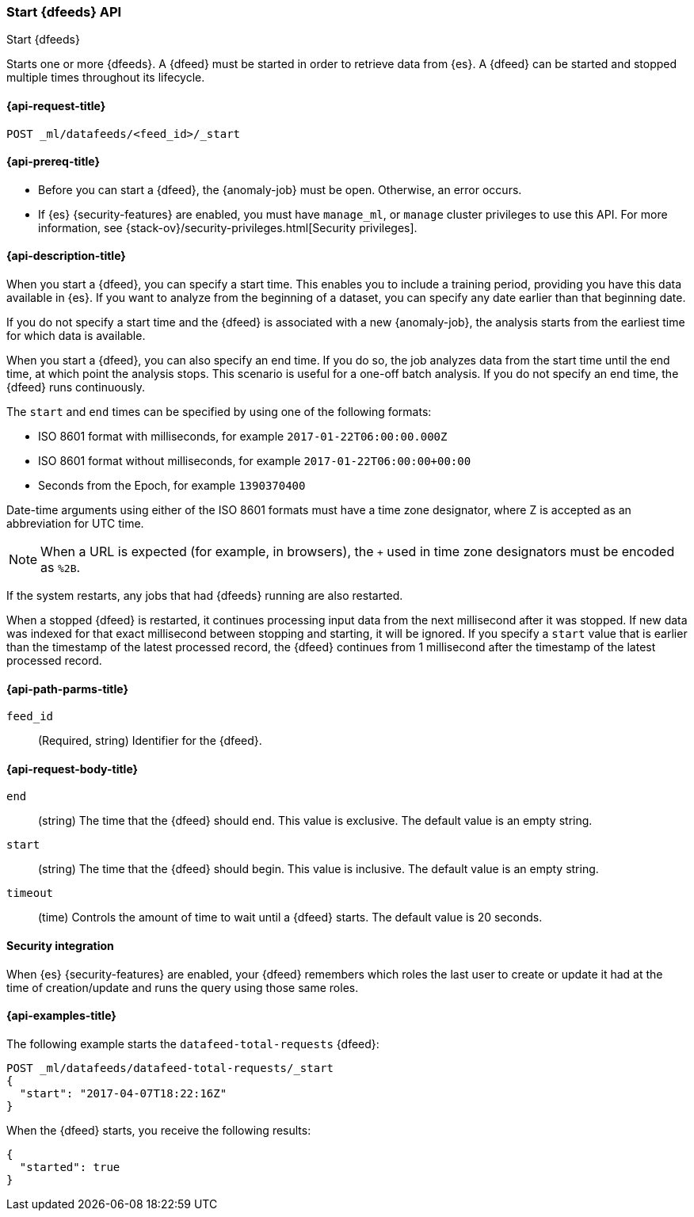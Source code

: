 [role="xpack"]
[testenv="platinum"]
[[ml-start-datafeed]]
=== Start {dfeeds} API

[subs="attributes"]
++++
<titleabbrev>Start {dfeeds}</titleabbrev>
++++

Starts one or more {dfeeds}.
A {dfeed} must be started in order to retrieve data from {es}.
A {dfeed} can be started and stopped multiple times throughout its lifecycle.

[[ml-start-datafeed-request]]
==== {api-request-title}

`POST _ml/datafeeds/<feed_id>/_start`

[[ml-start-datafeed-prereqs]]
==== {api-prereq-title}

* Before you can start a {dfeed}, the {anomaly-job} must be open. Otherwise, an
error occurs.
* If {es} {security-features} are enabled, you must have `manage_ml`, or `manage`
cluster privileges to use this API. For more information, see
{stack-ov}/security-privileges.html[Security privileges].

[[ml-start-datafeed-desc]]
==== {api-description-title}

When you start a {dfeed}, you can specify a start time.  This enables you to
include a training period, providing you have this data available in {es}.
If you want to analyze from the beginning of a dataset, you can specify any date
earlier than that beginning date.

If you do not specify a start time and the {dfeed} is associated with a new
{anomaly-job}, the analysis starts from the earliest time for which data is
available.

When you start a {dfeed}, you can also specify an end time. If you do so, the
job analyzes data from the start time until the end time, at which point the
analysis stops.  This scenario is useful for a one-off batch analysis.  If you
do not specify an end time, the {dfeed} runs continuously.

The `start` and `end` times can be specified by using one of the
following formats: +

- ISO 8601 format with milliseconds, for example `2017-01-22T06:00:00.000Z`
- ISO 8601 format without milliseconds, for example `2017-01-22T06:00:00+00:00`
- Seconds from the Epoch, for example `1390370400`

Date-time arguments using either of the ISO 8601 formats must have a time zone
designator, where Z is accepted as an abbreviation for UTC time.

NOTE: When a URL is expected (for example, in browsers), the `+` used in time
zone designators must be encoded as `%2B`.

If the system restarts, any jobs that had {dfeeds} running are also restarted.

When a stopped {dfeed} is restarted, it continues processing input data from
the next millisecond after it was stopped. If new data was indexed for that
exact millisecond between stopping and starting, it will be ignored.
If you specify a `start` value that is earlier than the timestamp of the latest
processed record, the {dfeed} continues from 1 millisecond after the timestamp
of the latest processed record.

[[ml-start-datafeed-path-parms]]
==== {api-path-parms-title}

`feed_id`::
(Required, string) Identifier for the {dfeed}.

[[ml-start-datafeed-request-body]]
==== {api-request-body-title}

`end`::
  (string) The time that the {dfeed} should end. This value is exclusive.
  The default value is an empty string.

`start`::
  (string) The time that the {dfeed} should begin. This value is inclusive.
  The default value is an empty string.

`timeout`::
  (time) Controls the amount of time to wait until a {dfeed} starts.
  The default value is 20 seconds.

[[ml-start-datafeed-security]]
==== Security integration

When {es} {security-features} are enabled, your {dfeed} remembers which roles the
last user to create or update it had at the time of creation/update and runs the
query using those same roles.

[[ml-start-datafeed-example]]
==== {api-examples-title}

The following example starts the `datafeed-total-requests` {dfeed}:

[source,js]
--------------------------------------------------
POST _ml/datafeeds/datafeed-total-requests/_start
{
  "start": "2017-04-07T18:22:16Z"
}
--------------------------------------------------
// CONSOLE
// TEST[skip:setup:server_metrics_openjob]

When the {dfeed} starts, you receive the following results:
[source,js]
----
{
  "started": true
}
----
// TESTRESPONSE
